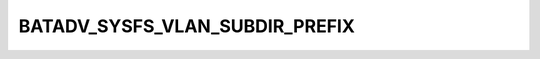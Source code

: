 .. -*- coding: utf-8; mode: rst -*-
.. src-file: net/batman-adv/sysfs.h

.. _`batadv_sysfs_vlan_subdir_prefix`:

BATADV_SYSFS_VLAN_SUBDIR_PREFIX
===============================

.. c:function::  BATADV_SYSFS_VLAN_SUBDIR_PREFIX()

    prefix of the subfolder that will be created in the sysfs hierarchy for each VLAN interface. The subfolder will be named "BATADV_SYSFS_VLAN_SUBDIR_PREFIX\ ``vid``\ ".

.. This file was automatic generated / don't edit.


